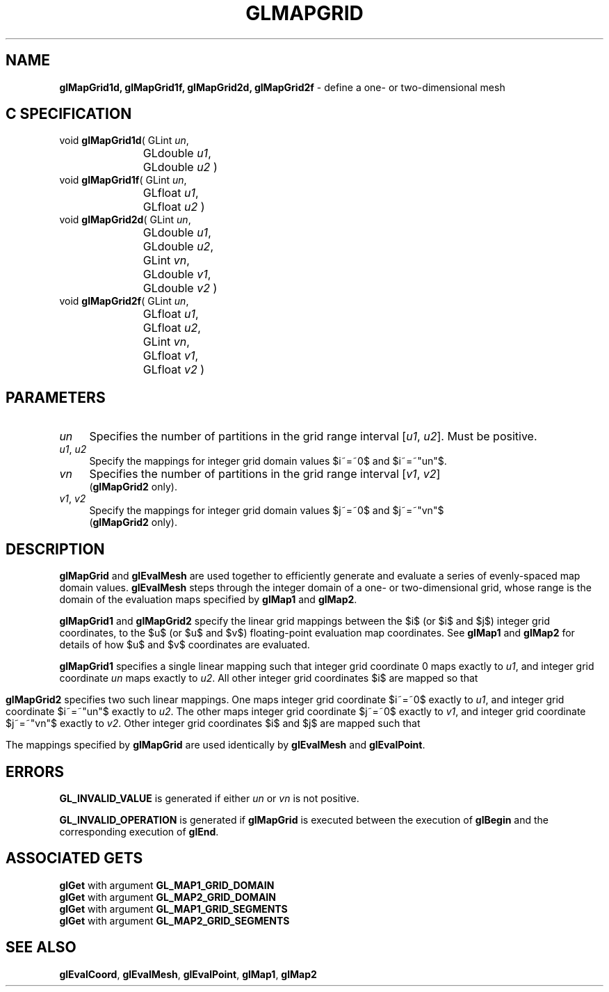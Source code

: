 '\" te  
'\"macro stdmacro
.ds Vn Version 1.2
.ds Dt 24 September 1999
.ds Re Release 1.2.1
.ds Dp May 22 14:45
.ds Dm 9 May 22 14:
.ds Xs 53033     5
.TH GLMAPGRID 3G
.SH NAME
.B "glMapGrid1d, glMapGrid1f, glMapGrid2d, glMapGrid2f
\- define a one- or two-dimensional mesh

.SH C SPECIFICATION
void \f3glMapGrid1d\fP(
GLint \fIun\fP,
.nf
.ta \w'\f3void \fPglMapGrid1d( 'u
	GLdouble \fIu1\fP,
	GLdouble \fIu2\fP )
.fi
void \f3glMapGrid1f\fP(
GLint \fIun\fP,
.nf
.ta \w'\f3void \fPglMapGrid1f( 'u
	GLfloat \fIu1\fP,
	GLfloat \fIu2\fP )
.fi
void \f3glMapGrid2d\fP(
GLint \fIun\fP,
.nf
.ta \w'\f3void \fPglMapGrid2d( 'u
	GLdouble \fIu1\fP,
	GLdouble \fIu2\fP,
	GLint \fIvn\fP,
	GLdouble \fIv1\fP,
	GLdouble \fIv2\fP )
.fi
void \f3glMapGrid2f\fP(
GLint \fIun\fP,
.nf
.ta \w'\f3void \fPglMapGrid2f( 'u
	GLfloat \fIu1\fP,
	GLfloat \fIu2\fP,
	GLint \fIvn\fP,
	GLfloat \fIv1\fP,
	GLfloat \fIv2\fP )
.fi

.EQ
delim $$
.EN
.SH PARAMETERS
.TP \w'\f2un\fP\ \ 'u 
\f2un\fP
Specifies the number of partitions in the grid range interval
[\f2u1\fP, \f2u2\fP].
Must be positive.
.TP
\f2u1\fP, \f2u2\fP
Specify the mappings for integer grid domain values $i~=~0$ and $i~=~"un"$.
.TP
\f2vn\fP
Specifies the number of partitions in the grid range interval
[\f2v1\fP, \f2v2\fP]
.br
(\%\f3glMapGrid2\fP only).
.TP
\f2v1\fP, \f2v2\fP
Specify the mappings for integer grid domain values $j~=~0$ and $j~=~"vn"$
.br
(\%\f3glMapGrid2\fP only).
.SH DESCRIPTION
\%\f3glMapGrid\fP and \%\f3glEvalMesh\fP are used together to efficiently
generate and evaluate a series of evenly-spaced map domain values.
\%\f3glEvalMesh\fP steps through the integer domain
of a one- or two-dimensional grid,
whose range is the domain of the evaluation maps specified by
\%\f3glMap1\fP and \%\f3glMap2\fP.
.P
\%\f3glMapGrid1\fP and \%\f3glMapGrid2\fP specify the linear grid mappings
between the $i$
(or $i$ and $j$)
integer grid coordinates,
to the $u$
(or $u$ and $v$)
floating-point evaluation map coordinates.
See \%\f3glMap1\fP and \%\f3glMap2\fP for details of how $u$ and $v$ coordinates
are evaluated.
.P
\%\f3glMapGrid1\fP specifies a single linear mapping
such that integer grid coordinate 0 maps exactly to \f2u1\fP,
and integer grid coordinate \f2un\fP maps exactly to \f2u2\fP.
All other integer grid coordinates $i$ are mapped so that
.sp
.ce
.EQ
u ~=~ i ("u2" - "u1") / "un" ~+~ "u1"
.EN
.sp
\%\f3glMapGrid2\fP specifies two such linear mappings.
One maps integer grid coordinate $i~=~0$ exactly to \f2u1\fP,
and integer grid coordinate $i~=~"un"$ exactly to \f2u2\fP.
The other maps integer grid coordinate $j~=~0$ exactly to \f2v1\fP,
and integer grid coordinate $j~=~"vn"$ exactly to \f2v2\fP.
Other integer grid coordinates $i$ and $j$ are mapped such that
.P
.ce
.EQ
u ~=~ i ("u2" - "u1") / "un" ~+~ "u1"
.EN
.P
.ce
.EQ
v ~=~ j ("v2" - "v1") / "vn" ~+~ "v1"
.EN
.P
The mappings specified by \%\f3glMapGrid\fP are used identically by
\%\f3glEvalMesh\fP and \%\f3glEvalPoint\fP.
.SH ERRORS
\%\f3GL_INVALID_VALUE\fP is generated if either \f2un\fP or \f2vn\fP is not
positive.
.P
\%\f3GL_INVALID_OPERATION\fP is generated if \%\f3glMapGrid\fP
is executed between the execution of \%\f3glBegin\fP
and the corresponding execution of \%\f3glEnd\fP.
.SH ASSOCIATED GETS
\%\f3glGet\fP with argument \%\f3GL_MAP1_GRID_DOMAIN\fP
.br
\%\f3glGet\fP with argument \%\f3GL_MAP2_GRID_DOMAIN\fP
.br
\%\f3glGet\fP with argument \%\f3GL_MAP1_GRID_SEGMENTS\fP
.br
\%\f3glGet\fP with argument \%\f3GL_MAP2_GRID_SEGMENTS\fP
.SH SEE ALSO
\%\f3glEvalCoord\fP,
\%\f3glEvalMesh\fP,
\%\f3glEvalPoint\fP,
\%\f3glMap1\fP,
\%\f3glMap2\fP
